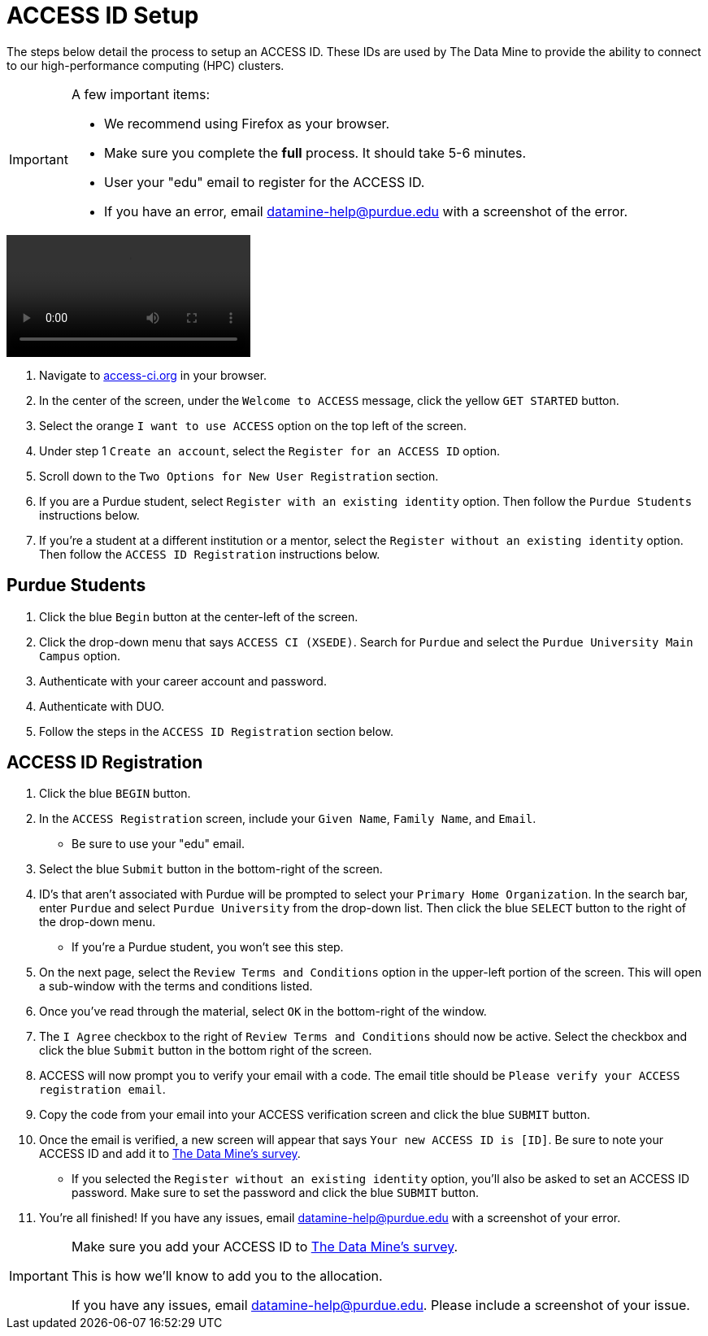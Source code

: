 = ACCESS ID Setup

The steps below detail the process to setup an ACCESS ID. These IDs are used by The Data Mine to provide the ability to connect to our high-performance computing (HPC) clusters. 

[IMPORTANT]
====
A few important items:

* We recommend using Firefox as your browser. 
* Make sure you complete the *full* process. It should take 5-6 minutes.
* User your "edu" email to register for the ACCESS ID.
* If you have an error, email datamine-help@purdue.edu with a screenshot of the error. 
====

video::ACCESS_Site_Nav.mp4[]

. Navigate to https://access-ci.org/[access-ci.org] in your browser. 
. In the center of the screen, under the `Welcome to ACCESS` message, click the yellow `GET STARTED` button. 
. Select the orange `I want to use ACCESS` option on the top left of the screen.
. Under step 1 `Create an account`, select the `Register for an ACCESS ID` option. 
. Scroll down to the `Two Options for New User Registration` section. 
. If you are a Purdue student, select `Register with an existing identity` option. Then follow the `Purdue Students` instructions below. 
. If you're a student at a different institution or a mentor, select the `Register without an existing identity` option. Then follow the `ACCESS ID Registration` instructions below. 

== Purdue Students

. Click the blue `Begin` button at the center-left of the screen. 
. Click the drop-down menu that says `ACCESS CI (XSEDE)`. Search for `Purdue` and select the `Purdue University Main Campus` option. 
. Authenticate with your career account and password. 
. Authenticate with DUO. 
. Follow the steps in the `ACCESS ID Registration` section below. 

== ACCESS ID Registration

. Click the blue `BEGIN` button. 
. In the `ACCESS Registration` screen, include your `Given Name`, `Family Name`, and `Email`.
** Be sure to use your "edu" email. 
. Select the blue `Submit` button in the bottom-right of the screen. 
. ID's that aren't associated with Purdue will be prompted to select your `Primary Home Organization`. In the search bar, enter `Purdue` and select `Purdue University` from the drop-down list. Then click the blue `SELECT` button to the right of the drop-down menu. 
** If you're a Purdue student, you won't see this step. 
. On the next page, select the `Review Terms and Conditions` option in the upper-left portion of the screen. This will open a sub-window with the terms and conditions listed. 
. Once you've read through the material, select `OK` in the bottom-right of the window. 
. The `I Agree` checkbox to the right of `Review Terms and Conditions` should now be active. Select the checkbox and click the blue `Submit` button in the bottom right of the screen. 
. ACCESS will now prompt you to verify your email with a code. The email title should be `Please verify your ACCESS registration email`. 
. Copy the code from your email into your ACCESS verification screen and click the blue `SUBMIT` button. 
. Once the email is verified, a new screen will appear that says `Your new ACCESS ID is [ID]`. Be sure to note your ACCESS ID and add it to https://purdue.ca1.qualtrics.com/jfe/form/SV_23G64aAAKNshTrE[The Data Mine's survey]. 
** If you selected the `Register without an existing identity` option, you'll also be asked to set an ACCESS ID password. Make sure to set the password and click the blue `SUBMIT` button. 
. You're all finished! If you have any issues, email datamine-help@purdue.edu with a screenshot of your error.

[IMPORTANT]
====
Make sure you add your ACCESS ID to https://purdue.ca1.qualtrics.com/jfe/form/SV_23G64aAAKNshTrE[The Data Mine's survey].

This is how we'll know to add you to the allocation. 

If you have any issues, email datamine-help@purdue.edu. Please include a screenshot of your issue. 
====